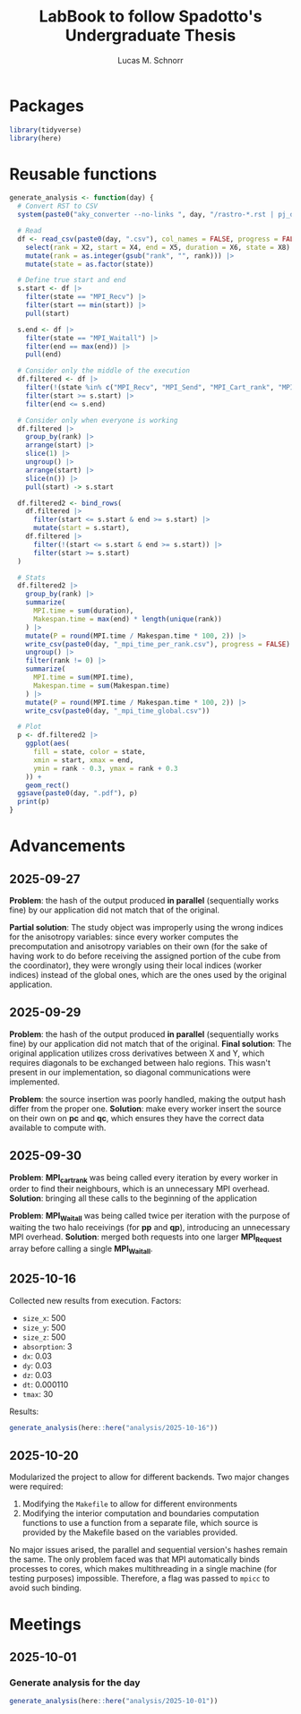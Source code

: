 #+TITLE: LabBook to follow Spadotto's Undergraduate Thesis
#+AUTHOR: Lucas M. Schnorr
#+STARTUP: overview indent
#+EXPORT_SELECT_TAGS: export
#+EXPORT_EXCLUDE_TAGS: noexport

* Packages

#+begin_src R :results silent :session *R* :exports both :noweb yes :colnames yes
  library(tidyverse)
  library(here)
#+end_src

* Reusable functions

#+begin_src R :results silent :session *R* :exports both :noweb yes :colnames yes
  generate_analysis <- function(day) {
    # Convert RST to CSV
    system(paste0("aky_converter --no-links ", day, "/rastro-*.rst | pj_dump | grep ^State > ", day, ".csv"))

    # Read
    df <- read_csv(paste0(day, ".csv"), col_names = FALSE, progress = FALSE, show_col_types = FALSE) |>
      select(rank = X2, start = X4, end = X5, duration = X6, state = X8) |>
      mutate(rank = as.integer(gsub("rank", "", rank))) |>
      mutate(state = as.factor(state))

    # Define true start and end
    s.start <- df |>
      filter(state == "MPI_Recv") |>
      filter(start == min(start)) |>
      pull(start)

    s.end <- df |>
      filter(state == "MPI_Waitall") |>
      filter(end == max(end)) |>
      pull(end)

    # Consider only the middle of the execution
    df.filtered <- df |>
      filter(!(state %in% c("MPI_Recv", "MPI_Send", "MPI_Cart_rank", "MPI_Wtime"))) |>
      filter(start >= s.start) |>
      filter(end <= s.end)

    # Consider only when everyone is working
    df.filtered |>
      group_by(rank) |>
      arrange(start) |>
      slice(1) |>
      ungroup() |>
      arrange(start) |>
      slice(n()) |>
      pull(start) -> s.start

    df.filtered2 <- bind_rows(
      df.filtered |>
        filter(start <= s.start & end >= s.start) |>
        mutate(start = s.start),
      df.filtered |>
        filter(!(start <= s.start & end >= s.start)) |>
        filter(start >= s.start)
    )

    # Stats
    df.filtered2 |>
      group_by(rank) |>
      summarize(
        MPI.time = sum(duration),
        Makespan.time = max(end) * length(unique(rank))
      ) |>
      mutate(P = round(MPI.time / Makespan.time * 100, 2)) |>
      write_csv(paste0(day, "_mpi_time_per_rank.csv"), progress = FALSE) |>
      ungroup() |>
      filter(rank != 0) |>
      summarize(
        MPI.time = sum(MPI.time),
        Makespan.time = sum(Makespan.time)
      ) |>
      mutate(P = round(MPI.time / Makespan.time * 100, 2)) |>
      write_csv(paste0(day, "_mpi_time_global.csv"))

    # Plot
    p <- df.filtered2 |>
      ggplot(aes(
        fill = state, color = state,
        xmin = start, xmax = end,
        ymin = rank - 0.3, ymax = rank + 0.3
      )) +
      geom_rect()
    ggsave(paste0(day, ".pdf"), p)
    print(p)
  }
#+end_src

* Advancements

** 2025-09-27

*Problem*: the hash of the output produced *in parallel* (sequentially works fine) by our application did not match that of the original.

*Partial solution*:
The study object was improperly using the wrong indices for the anisotropy variables: since every worker computes the precomputation and anisotropy
variables on their own (for the sake of having work to do before receiving the assigned portion of the cube from the coordinator), they were wrongly
using their local indices (worker indices) instead of the global ones, which are the ones used by the original application.

** 2025-09-29

*Problem*: the hash of the output produced *in parallel* (sequentially works fine) by our application did not match that of the original.
*Final solution*:
The original application utilizes cross derivatives between X and Y, which requires diagonals to be exchanged between halo regions.
This wasn't present in our implementation, so diagonal communications were implemented.

*Problem*: the source insertion was poorly handled, making the output hash differ from the proper one.
*Solution*: make every worker insert the source on their own on *pc* and *qc*, which ensures they have the correct data available to compute with.

** 2025-09-30

*Problem*: *MPI_cart_rank* was being called every iteration by every worker in order to find their neighbours, which is an unnecessary MPI overhead.
*Solution*: bringing all these calls to the beginning of the application

*Problem*: *MPI_Waitall* was being called twice per iteration with the purpose of waiting the two halo receivings (for *pp* and *qp*), introducing
an unnecessary MPI overhead.
*Solution*: merged both requests into one larger *MPI_Request* array before calling a single *MPI_Waitall*.
** 2025-10-16
Collected new results from execution. Factors:
- ~size_x~: 500
- ~size_y~: 500
- ~size_z~: 500
- ~absorption~: 3
- ~dx~: 0.03
- ~dy~: 0.03
- ~dz~: 0.03
- ~dt~: 0.000110
- ~tmax~: 30
Results:
#+begin_src R :results value :session *R* :exports both :noweb yes :colnames yes
  generate_analysis(here::here("analysis/2025-10-16"))
#+end_src

** 2025-10-20
Modularized the project to allow for different backends. Two major changes were required:
1. Modifying the ~Makefile~ to allow for different environments
2. Modifying the interior computation and boundaries computation functions to use a function from
   a separate file, which source is provided by the Makefile based on the variables provided.
No major issues arised, the parallel and sequential version's hashes remain the same.
The only problem faced was that MPI automatically binds processes to cores, which makes multithreading
in a single machine (for testing purposes) impossible. Therefore, a flag was passed to ~mpicc~ to avoid
such binding.

* Meetings
** 2025-10-01
*** Generate analysis for the day
#+begin_src R :results value :session *R* :exports both :noweb yes :colnames yes
  generate_analysis(here::here("analysis/2025-10-01"))
#+end_src
